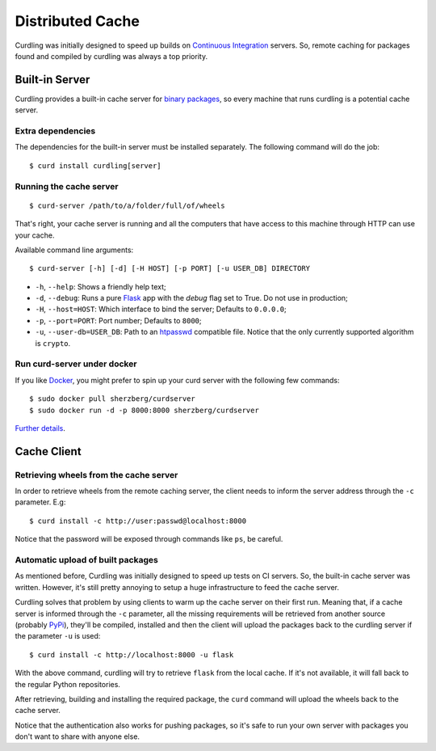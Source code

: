 .. _distributed-cache:

=================
Distributed Cache
=================

Curdling was initially designed to speed up builds on `Continuous
Integration <http://en.wikipedia.org/wiki/Continuous_integration>`_
servers. So, remote caching for packages found and compiled by
curdling was always a top priority.

Built-in Server
===============

Curdling provides a built-in cache server for `binary packages
<http://www.python.org/dev/peps/pep-0427/>`_, so every machine that
runs curdling is a potential cache server.

Extra dependencies
~~~~~~~~~~~~~~~~~~

The dependencies for the built-in server must be installed
separately. The following command will do the job::

  $ curd install curdling[server]

Running the cache server
~~~~~~~~~~~~~~~~~~~~~~~~
::

  $ curd-server /path/to/a/folder/full/of/wheels

That's right, your cache server is running and all the computers that
have access to this machine through HTTP can use your cache.

Available command line arguments::

  $ curd-server [-h] [-d] [-H HOST] [-p PORT] [-u USER_DB] DIRECTORY

* ``-h``, ``--help``: Shows a friendly help text;
* ``-d``, ``--debug``: Runs a pure `Flask <http://flask.pocoo.org>`_
  app with the `debug` flag set to True. Do not use in production;
* ``-H``, ``--host=HOST``: Which interface to bind the server;
  Defaults to ``0.0.0.0``;
* ``-p``, ``--port=PORT``: Port number; Defaults to ``8000``;
* ``-u``, ``--user-db=USER_DB``: Path to an `htpasswd
  <http://httpd.apache.org/docs/2.2/programs/htpasswd.html>`_
  compatible file. Notice that the only currently supported algorithm
  is ``crypto``.


Run curd-server under docker
~~~~~~~~~~~~~~~~~~~~~~~~~~~~

If you like `Docker <http://www.docker.io/>`_, you might prefer to
spin up your curd server with the following few commands::

  $ sudo docker pull sherzberg/curdserver
  $ sudo docker run -d -p 8000:8000 sherzberg/curdserver

`Further details <https://github.com/sherzberg/docker-curdserver>`_.

Cache Client
============


Retrieving wheels from the cache server
~~~~~~~~~~~~~~~~~~~~~~~~~~~~~~~~~~~~~~~

In order to retrieve wheels from the remote caching server, the client
needs to inform the server address through the ``-c`` parameter. E.g::

  $ curd install -c http://user:passwd@localhost:8000

Notice that the password will be exposed through commands like ``ps``,
be careful.

Automatic upload of built packages
~~~~~~~~~~~~~~~~~~~~~~~~~~~~~~~~~~

As mentioned before, Curdling was initially designed to speed up tests
on CI servers. So, the built-in cache server was written. However,
it's still pretty annoying to setup a huge infrastructure to feed the
cache server.

Curdling solves that problem by using clients to warm up the cache
server on their first run. Meaning that, if a cache server is informed
through the ``-c`` parameter, all the missing requirements will be
retrieved from another source (probably `PyPi
<http://pypi.python.org>`_), they'll be compiled, installed and then
the client will upload the packages back to the curdling server if the
parameter ``-u`` is used::

  $ curd install -c http://localhost:8000 -u flask

With the above command, curdling will try to retrieve ``flask`` from
the local cache. If it's not available, it will fall back to the
regular Python repositories.

After retrieving, building and installing the required package, the
``curd`` command will upload the wheels back to the cache server.

Notice that the authentication also works for pushing packages, so
it's safe to run your own server with packages you don't want to share
with anyone else.
